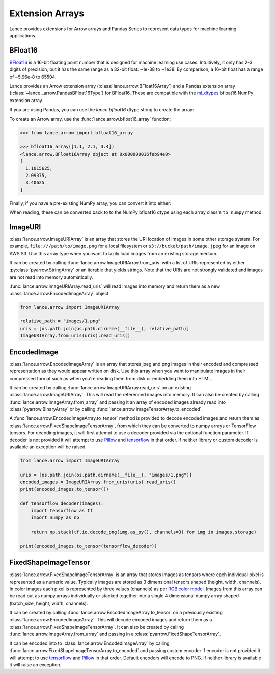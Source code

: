 Extension Arrays
================

Lance provides extensions for Arrow arrays and Pandas Series to represent data
types for machine learning applications.

BFloat16
--------

`BFloat16 <https://cloud.google.com/blog/products/ai-machine-learning/bfloat16-the-secret-to-high-performance-on-cloud-tpus>`_
is a 16-bit floating point number that is designed for machine learning use cases.
Intuitively, it only has 2-3 digits of precision, but it has the same range as
a 32-bit float: ~1e-38 to ~1e38. By comparison, a 16-bit float has a range of
~5.96e-8 to 65504.

Lance provides an Arrow extension array (:class:`lance.arrow.BFloat16Array`)
and a Pandas extension array (:class:`~lance._arrow.PandasBFloat16Type`) for BFloat16.
These are compatible with the `ml_dtypes <https://github.com/jax-ml/ml_dtypes>`_
bfloat16 NumPy extension array.

If you are using Pandas, you can use the `lance.bfloat16` dtype string to create
the array:

.. doctest::

    >>> import lance.arrow

    >>> pd.Series([1.1, 2.1, 3.4], dtype="lance.bfloat16")
    0    1.1015625
    1      2.09375
    2      3.40625
    dtype: lance.bfloat16

To create an Arrow array, use the :func:`lance.arrow.bfloat16_array` function:

.. code-block:: python

    >>> from lance.arrow import bfloat16_array

    >>> bfloat16_array([1.1, 2.1, 3.4])
    <lance.arrow.BFloat16Array object at 0x000000016feb94e0>
    [
      1.1015625,
      2.09375,
      3.40625
    ]


Finally, if you have a pre-existing NumPy array, you can convert it into either:

.. doctest::

    >>> import numpy as np
    >>> from ml_dtypes import bfloat16
    >>> from lance.arrow import PandasBFloat16Array, BFloat16Array

    >>> np_array = np.array([1.1, 2.1, 3.4], dtype=bfloat16)
    >>> PandasBFloat16Array.from_numpy(np_array)
    <PandasBFloat16Array>
    [1.1015625, 2.09375, 3.40625]
    Length: 3, dtype: lance.bfloat16
    >>> BFloat16Array.from_numpy(np_array)
    <lance.arrow.BFloat16Array object at 0x...>
    [
      1.1015625,
      2.09375,
      3.40625
    ]

When reading, these can be converted back to to the NumPy bfloat16 dtype using
each array class's ``to_numpy`` method.

ImageURI
--------

:class:`lance.arrow.ImageURIArray` is an array that stores the URI location of images
in some other storage system. For example, ``file:///path/to/image.png`` for a local
filesystem or ``s3://bucket/path/image.jpeg`` for an image on AWS S3. Use this
array type when you want to lazily load images from an existing storage medium.

It can be created by calling :func:`lance.arrow.ImageURIArray.from_uris`
with a list of URIs represented by either :py:class:`pyarrow.StringArray` or an
iterable that yields strings. Note that the URIs are not strongly validated and images
are not read into memory automatically.

.. doctest::

    >>> from lance.arrow import ImageURIArray

    >>> ImageURIArray.from_uris([
    ...    "/tmp/image1.jpg",
    ...    "file:///tmp/image2.jpg",
    ...    "s3://example/image3.jpg"
    ... ])
    <lance.arrow.ImageURIArray object at 0x...>
    ['/tmp/image1.jpg', 'file:///tmp/image2.jpg', 's3://example/image3.jpg']


:func:`lance.arrow.ImageURIArray.read_uris` will read images into memory and return
them as a new :class:`lance.arrow.EncodedImageArray` object.

.. code-block:: python

    from lance.arrow import ImageURIArray

    relative_path = "images/1.png"
    uris = [os.path.join(os.path.dirname(__file__), relative_path)]
    ImageURIArray.from_uris(uris).read_uris()

.. testoutput::

    <lance.arrow.EncodedImageArray object at 0x...>
    [b'\x89PNG\r\n\x1a\n\x00\x00\x00\rIHDR\x00\x00\x00...']

EncodedImage
------------

:class:`lance.arrow.EncodedImageArray` is an array that stores jpeg and png images in
their encoded and compressed representation as they would appear written on disk.
Use this array when you want to manipulate images in their compressed format such as
when you're reading them from disk or embedding them into HTML.

It can be created by calling :func:`lance.arrow.ImageURIArray.read_uris` on an existing
:class:`lance.arrow.ImageURIArray`. This will read the referenced images into memory.
It can also be created by calling :func:`lance.arrow.ImageArray.from_array` and passing
it an array of encoded images already read into :class:`pyarrow.BinaryArray` or by
calling :func:`lance.arrow.ImageTensorArray.to_encoded`.

A :func:`lance.arrow.EncodedImageArray.to_tensor` method is provided to decode
encoded images and return them as :class:`lance.arrow.FixedShapeImageTensorArray`, from
which they can be converted to numpy arrays or TensorFlow tensors.
For decoding images, it will first attempt to use a decoder provided via the optional
function parameter. If decoder is not provided it will attempt to use
`Pillow`_ and `tensorflow`_ in that
order. If neither library or custom decoder is available an exception will be raised.

.. code-block:: python

    from lance.arrow import ImageURIArray

    uris = [os.path.join(os.path.dirname(__file__), "images/1.png")]
    encoded_images = ImageURIArray.from_uris(uris).read_uris()
    print(encoded_images.to_tensor())

    def tensorflow_decoder(images):
        import tensorflow as tf
        import numpy as np

        return np.stack(tf.io.decode_png(img.as_py(), channels=3) for img in images.storage)

    print(encoded_images.to_tensor(tensorflow_decoder))

.. testoutput::

    <lance.arrow.FixedShapeImageTensorArray object at 0x...>
    [[42, 42, 42, 255]]
    <lance.arrow.FixedShapeImageTensorArray object at 0x...>
    [[42, 42, 42, 255]]

FixedShapeImageTensor
---------------------

:class:`lance.arrow.FixedShapeImageTensorArray` is an array that stores images as
tensors where each individual pixel is represented as a numeric value. Typically images
are stored as 3 dimensional tensors shaped (height, width, channels). In color images
each pixel is represented by three values (channels) as per
`RGB color model <https://en.wikipedia.org/wiki/RGB_color_model>`_.
Images from this array can be read out as numpy arrays individually or stacked together
into a single 4 dimensional numpy array shaped (batch_size, height, width, channels).

It can be created by calling :func:`lance.arrow.EncodedImageArray.to_tensor` on a
previously existing :class:`lance.arrow.EncodedImageArray`. This will decode encoded
images and return them as a :class:`lance.arrow.FixedShapeImageTensorArray`. It can also be
created by calling :func:`lance.arrow.ImageArray.from_array` and passing in a
:class:`pyarrow.FixedShapeTensorArray`.

It can be encoded into to :class:`lance.arrow.EncodedImageArray` by calling
:func:`lance.arrow.FixedShapeImageTensorArray.to_encoded` and passing custom encoder
If encoder is not provided it will attempt to use
`tensorflow`_ and `Pillow`_ in that order. Default encoders will
encode to PNG. If neither library is available it will raise an exception.

.. testsetup::

    image_uri = os.path.abspath(os.path.join(os.path.dirname(__name__), "_static", "icon.png"))

.. doctest::

    >>> from lance.arrow import ImageURIArray

    >>> uris = [image_uri]
    >>> tensor_images = ImageURIArray.from_uris(uris).read_uris().to_tensor()
    >>> tensor_images.to_encoded()
    <lance.arrow.EncodedImageArray object at 0x...>
    [...
    b'\x89PNG\r\n\x1a...'

.. _tensorflow: https://www.tensorflow.org/api_docs/python/tf/io/encode_png
.. _Pillow: https://pillow.readthedocs.io/en/stable/